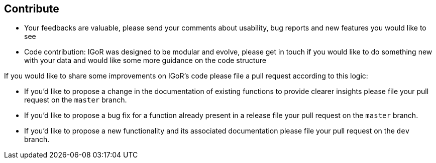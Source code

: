 [[contribute]]
Contribute
----------

* Your feedbacks are valuable, please send your comments about
usability, bug reports and new features you would like to see
* Code contribution: IGoR was designed to be modular and evolve, please
get in touch if you would like to do something new with your data and
would like some more guidance on the code structure

If you would like to share some improvements on IGoR's code please file a pull
request according to this logic:

* If you'd like to propose a change in the documentation of existing functions 
to provide clearer insights please file your pull request on the `master` branch.
* If you'd like to propose a bug fix for a function already present in a release
 file your pull request on the `master` branch.
* If you'd like to propose a new functionality and its associated documentation 
please file your pull request on the `dev` branch. 
